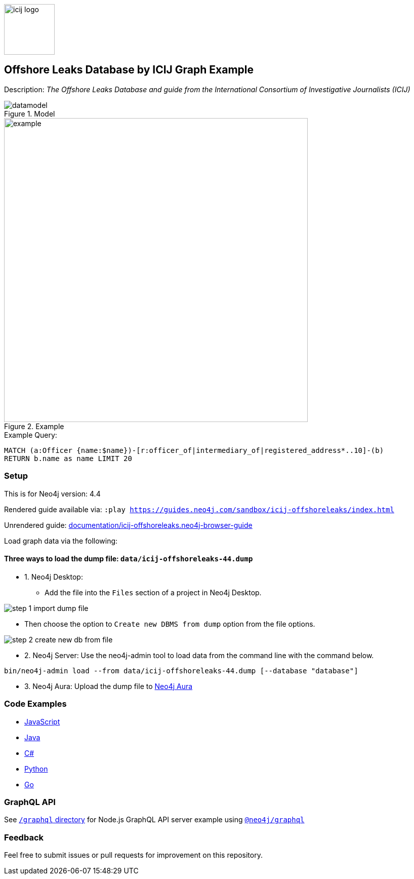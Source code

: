 :name: icij-offshoreleaks
:long-name: Offshore Leaks Database by ICIJ
:description: The Offshore Leaks Database and guide from the International Consortium of Investigative Journalists (ICIJ)
:icon: documentation/img/icij-logo.png
:tags: example-data,dataset,fraud-data,data-leaks,offshoreleaks,panama-papers,offshoreleaksicij
:author: William Lyon
:demodb: false
:data: false
:use-load-script: false
:use-dump-file: data/icij-offshoreleaks-44.dump
:zip-file: false
:use-plugin: false
:target-db-version: 4.4
:bloom-perspective: bloom/icij-offshoreleaks.bloom-perspective
:guide: documentation/icij-offshoreleaks.neo4j-browser-guide
:rendered-guide: https://guides.neo4j.com/sandbox/icij-offshoreleaks/index.html
:model: documentation/img/datamodel.png
:example: documentation/img/example.png
:from-file-step-1: documentation/img/step-1-import-dump-file.png
:from-file-step-2: documentation/img/step-2-create-new-db-from-file.png

:todo: false
image::{icon}[width=100]

== {long-name} Graph Example

Description: _{description}_

ifeval::[{todo} != false]
To Do: {todo}
endif::[]

.Model
image::{model}[]

.Example
image::{example}[width=600]

.Example Query:
[source,cypher,role=query-example,param-name=name,param-value="Ross, Jr. - Wilbur Louis",result-column=name,expected-result="WLR/TRF Shipping GP Ltd."]
----
MATCH (a:Officer {name:$name})-[r:officer_of|intermediary_of|registered_address*..10]-(b)
RETURN b.name as name LIMIT 20
----

=== Setup

This is for Neo4j version: {target-db-version}

ifeval::[{use-plugin} != false]
Required plugins: {use-plugin}
endif::[]

ifeval::[{demodb} != false]
The database is also available on https://demo.neo4jlabs.com:7473

Username "{name}", password: "{name}", database: "{name}"
endif::[]

Rendered guide available via: `:play {rendered-guide}`

Unrendered guide: link:{guide}[]

Load graph data via the following:

ifeval::[{data} != false]
==== Data files: `{data}`

Import flat files (csv, json, etc) using Cypher's https://neo4j.com/docs/cypher-manual/current/clauses/load-csv/[`LOAD CSV`], https://neo4j.com/labs/apoc/[APOC library], or https://neo4j.com/developer/data-import/[other methods].
endif::[]

ifeval::[{use-dump-file} != false]
==== Three ways to load the dump file: `{use-dump-file}`

* 1. Neo4j Desktop:

    - Add the file into the `Files` section of a project in Neo4j Desktop.

image::{from-file-step-1}[]

    - Then choose the option to `Create new DBMS from dump` option from the file options.

image::{from-file-step-2}[]

* 2. Neo4j Server: Use the neo4j-admin tool to load data from the command line with the command below.

[source,shell,subs=attributes]
----
bin/neo4j-admin load --from {use-dump-file} [--database "database"]
----

* 3. Neo4j Aura: Upload the dump file to https://workspace-preview.neo4j.io/workspace/import[Neo4j Aura]
endif::[]

ifeval::[{use-load-script} != false]
==== Data load script: `{use-load-script}`

[source,shell,subs=attributes]
----
bin/cypher-shell -u neo4j -p "password" -f {use-load-script} [-d "database"]
----

Or import in Neo4j Browser by dragging or pasting the content of {use-load-script}.
endif::[]

ifeval::[{zip-file} != false]
==== Zip file

Download the zip file link:{repo}/raw/master/{name}.zip[{name}.zip] and add it as "project from file" to https://neo4j.com/developer/neo4j-desktop[Neo4j Desktop^].
endif::[]

=== Code Examples

* link:code/javascript/example.js[JavaScript]
* link:code/java/Example.java[Java]
* link:code/csharp/Example.cs[C#]
* link:code/python/example.py[Python]
* link:code/go/example.go[Go]

=== GraphQL API

See link:graphql[`/graphql` directory] for Node.js GraphQL API server example using link:https://www.npmjs.com/package/@neo4j/graphql[`@neo4j/graphql`]

=== Feedback

Feel free to submit issues or pull requests for improvement on this repository.
